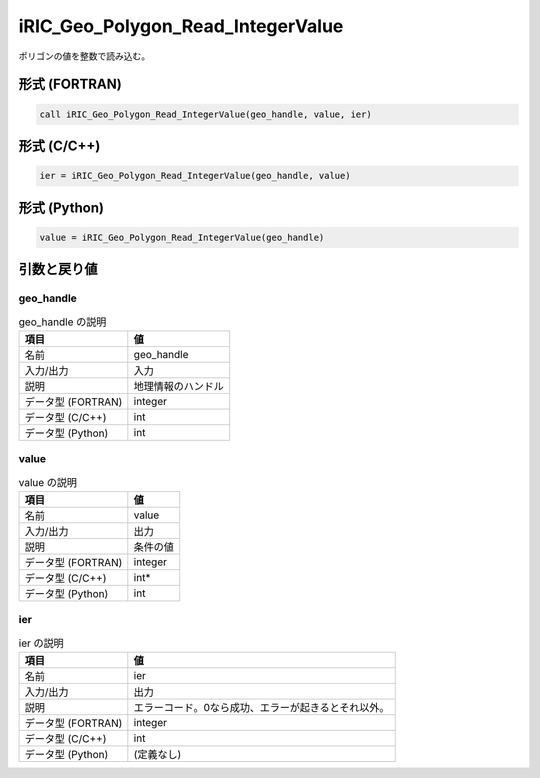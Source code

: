.. _sec_ref_iRIC_Geo_Polygon_Read_IntegerValue:

iRIC_Geo_Polygon_Read_IntegerValue
==================================

ポリゴンの値を整数で読み込む。

形式 (FORTRAN)
-----------------

.. code-block:: fortran

   call iRIC_Geo_Polygon_Read_IntegerValue(geo_handle, value, ier)

形式 (C/C++)
-----------------

.. code-block:: c

   ier = iRIC_Geo_Polygon_Read_IntegerValue(geo_handle, value)

形式 (Python)
-----------------

.. code-block:: python

   value = iRIC_Geo_Polygon_Read_IntegerValue(geo_handle)

引数と戻り値
----------------------------

geo_handle
~~~~~~~~~~

.. list-table:: geo_handle の説明
   :header-rows: 1

   * - 項目
     - 値
   * - 名前
     - geo_handle
   * - 入力/出力
     - 入力

   * - 説明
     - 地理情報のハンドル
   * - データ型 (FORTRAN)
     - integer
   * - データ型 (C/C++)
     - int
   * - データ型 (Python)
     - int

value
~~~~~

.. list-table:: value の説明
   :header-rows: 1

   * - 項目
     - 値
   * - 名前
     - value
   * - 入力/出力
     - 出力

   * - 説明
     - 条件の値
   * - データ型 (FORTRAN)
     - integer
   * - データ型 (C/C++)
     - int*
   * - データ型 (Python)
     - int

ier
~~~

.. list-table:: ier の説明
   :header-rows: 1

   * - 項目
     - 値
   * - 名前
     - ier
   * - 入力/出力
     - 出力

   * - 説明
     - エラーコード。0なら成功、エラーが起きるとそれ以外。
   * - データ型 (FORTRAN)
     - integer
   * - データ型 (C/C++)
     - int
   * - データ型 (Python)
     - (定義なし)

